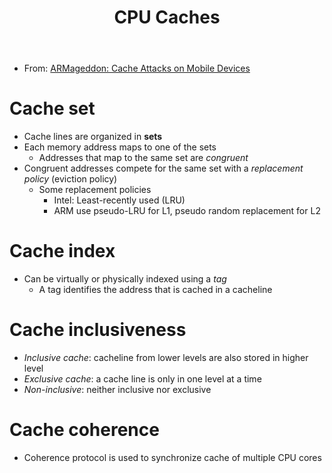 #+title: CPU Caches

+ From: [[file:20210514124450-arm.org][ARMageddon: Cache Attacks on Mobile Devices]]
* Cache set
+ Cache lines are organized in *sets*
+ Each memory address maps to one of the sets
  + Addresses that map to the same set are /congruent/
+ Congruent addresses compete for the same set with a /replacement policy/ (eviction policy)
 + Some replacement policies
  - Intel: Least-recently used (LRU)
  - ARM use pseudo-LRU for L1, pseudo random replacement for L2
* Cache index
+ Can be virtually or physically indexed using a /tag/
  - A tag identifies the address that is cached in a cacheline
* Cache inclusiveness
+ /Inclusive cache/: cacheline from lower levels are also stored in higher level
+ /Exclusive cache/: a cache line is only in one level at a time
+ /Non-inclusive/: neither inclusive nor exclusive
* Cache coherence
+ Coherence protocol is used to synchronize cache of multiple CPU cores
